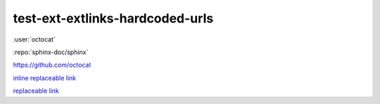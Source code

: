 test-ext-extlinks-hardcoded-urls
================================

.. Links generated by extlinks extension should not raise any warnings.
.. Only hardcoded URLs are affected.

:user:`octocat`

:repo:`sphinx-doc/sphinx`

.. hardcoded replaceable link which can be replaced as
.. :repo:`octocat` or :user:`octocat`

https://github.com/octocat

`inline replaceable link <https://github.com/octocat>`_

`replaceable link`_

.. hyperlinks

.. _replaceable link: https://github.com/octocat
